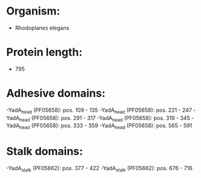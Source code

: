 * Organism:
- Rhodoplanes elegans
* Protein length:
- 795
* Adhesive domains:
-YadA_head (PF05658): pos. 109 - 135
-YadA_head (PF05658): pos. 221 - 247
-YadA_head (PF05658): pos. 291 - 317
-YadA_head (PF05658): pos. 319 - 345
-YadA_head (PF05658): pos. 333 - 359
-YadA_head (PF05658): pos. 565 - 591
* Stalk domains:
-YadA_stalk (PF05662): pos. 377 - 422
-YadA_stalk (PF05662): pos. 676 - 716


